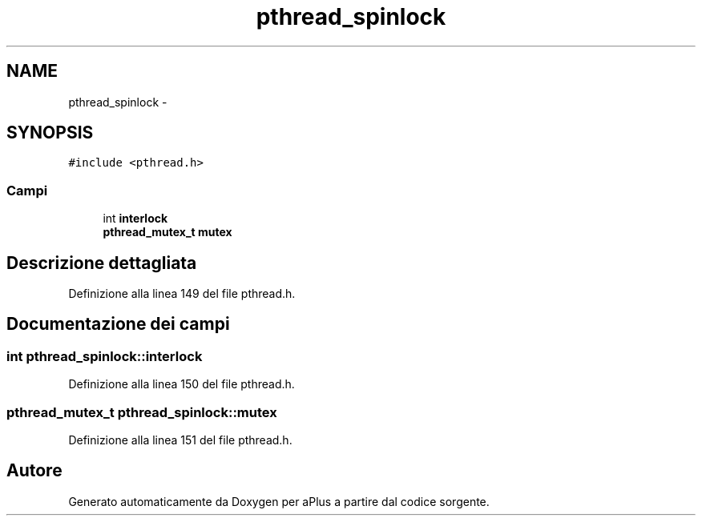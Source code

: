 .TH "pthread_spinlock" 3 "Dom 9 Nov 2014" "Version 0.1" "aPlus" \" -*- nroff -*-
.ad l
.nh
.SH NAME
pthread_spinlock \- 
.SH SYNOPSIS
.br
.PP
.PP
\fC#include <pthread\&.h>\fP
.SS "Campi"

.in +1c
.ti -1c
.RI "int \fBinterlock\fP"
.br
.ti -1c
.RI "\fBpthread_mutex_t\fP \fBmutex\fP"
.br
.in -1c
.SH "Descrizione dettagliata"
.PP 
Definizione alla linea 149 del file pthread\&.h\&.
.SH "Documentazione dei campi"
.PP 
.SS "int pthread_spinlock::interlock"

.PP
Definizione alla linea 150 del file pthread\&.h\&.
.SS "\fBpthread_mutex_t\fP pthread_spinlock::mutex"

.PP
Definizione alla linea 151 del file pthread\&.h\&.

.SH "Autore"
.PP 
Generato automaticamente da Doxygen per aPlus a partire dal codice sorgente\&.
